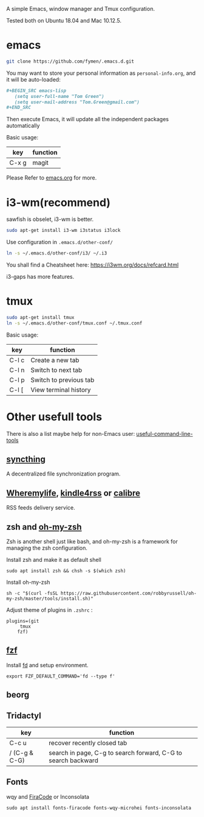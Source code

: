 A simple Emacs, window manager and Tmux configuration.

Tested both on Ubuntu 18.04 and Mac 10.12.5.

#+attr_html: :width 800
[[file:snapshot.png]]

* emacs
#+BEGIN_SRC sh
  git clone https://github.com/fymen/.emacs.d.git
#+END_SRC

You may want to store your personal information as =personal-info.org=, and it will be auto-loaded:
#+begin_src org
  ,#+BEGIN_SRC emacs-lisp
     (setq user-full-name "Tom Green")
     (setq user-mail-address "Tom.Green@gmail.com")
  ,#+END_SRC
#+end_src

Then execute Emacs, it will update all the independent packages automatically

Basic usage:
| key   | function |
|-------+----------|
| C-x g | magit    |

Please Refer to [[file:emacs.org][emacs.org]] for more.

* i3-wm(recommend)
sawfish is obselet, i3-wm is better.
#+BEGIN_SRC sh
sudo apt-get install i3-wm i3status i3lock
#+END_SRC

Use configuration in =.emacs.d/other-conf/=
#+BEGIN_SRC sh
ln -s ~/.emacs.d/other-conf/i3/ ~/.i3
#+END_SRC

You shall find a Cheatsheet here:
https://i3wm.org/docs/refcard.html

i3-gaps has more features.

* tmux
#+BEGIN_SRC sh
sudo apt-get install tmux
ln -s ~/.emacs.d/other-conf/tmux.conf ~/.tmux.conf
#+END_SRC

Basic usage:
| key   | function               |
|-------+------------------------|
| C-l c | Create a new tab       |
| C-l n | Switch to next tab     |
| C-l p | Switch to previous tab |
| C-l [ | View terminal history  |

* Other usefull tools
There is also a list maybe help for non-Emacs user: [[https://www.wezm.net/technical/2019/10/useful-command-line-tools/][useful-command-line-tools]]
** [[https://syncthing.net/][syncthing]]
A decentralized file synchronization program.
** [[https://wheremylife.cn/][Wheremylife]], [[https://kindle4rss.com/][kindle4rss]] or [[https://calibre-ebook.com][calibre]]
RSS feeds delivery service.
** zsh and [[https://github.com/robbyrussell/oh-my-zsh/][oh-my-zsh]]
Zsh is another shell just like bash, and oh-my-zsh is a framework for managing the zsh configuration.

Install zsh and make it as default shell
#+begin_src shell
sudo apt install zsh && chsh -s $(which zsh)
#+end_src

Install oh-my-zsh
#+begin_src shell
sh -c "$(curl -fsSL https://raw.githubusercontent.com/robbyrussell/oh-my-zsh/master/tools/install.sh)"
#+end_src

Adjust theme of plugins in =.zshrc= :
#+begin_src shell
plugins=(git
	 tmux
	fzf)
#+end_src
** [[https://github.com/junegunn/fzf][fzf]]
Install [[https://github.com/sharkdp/fd][fd]] and setup environment.

#+begin_src shell
export FZF_DEFAULT_COMMAND='fd --type f'
#+end_src
** beorg
** Tridactyl
| key           | function                                                      |
|---------------+---------------------------------------------------------------|
| C-c u         | recover recently closed tab                                   |
| / (C-g & C-G) | search in page, C-g to search forward, C-G to search backward |
** Fonts
wqy and [[https://github.com/tonsky/FiraCode][FiraCode]] or Inconsolata
#+begin_src emacs-lisp
  sudo apt install fonts-firacode fonts-wqy-microhei fonts-inconsolata
#+end_src
